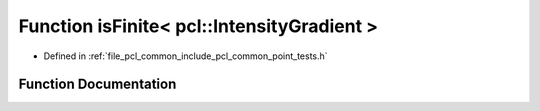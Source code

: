 .. _exhale_function_namespacepcl_1a8b0d0c04fa6120c091744698b409af27:

Function isFinite< pcl::IntensityGradient >
===========================================

- Defined in :ref:`file_pcl_common_include_pcl_common_point_tests.h`


Function Documentation
----------------------


.. doxygenfunction:: isFinite< pcl::IntensityGradient >(const pcl::IntensityGradient&)
